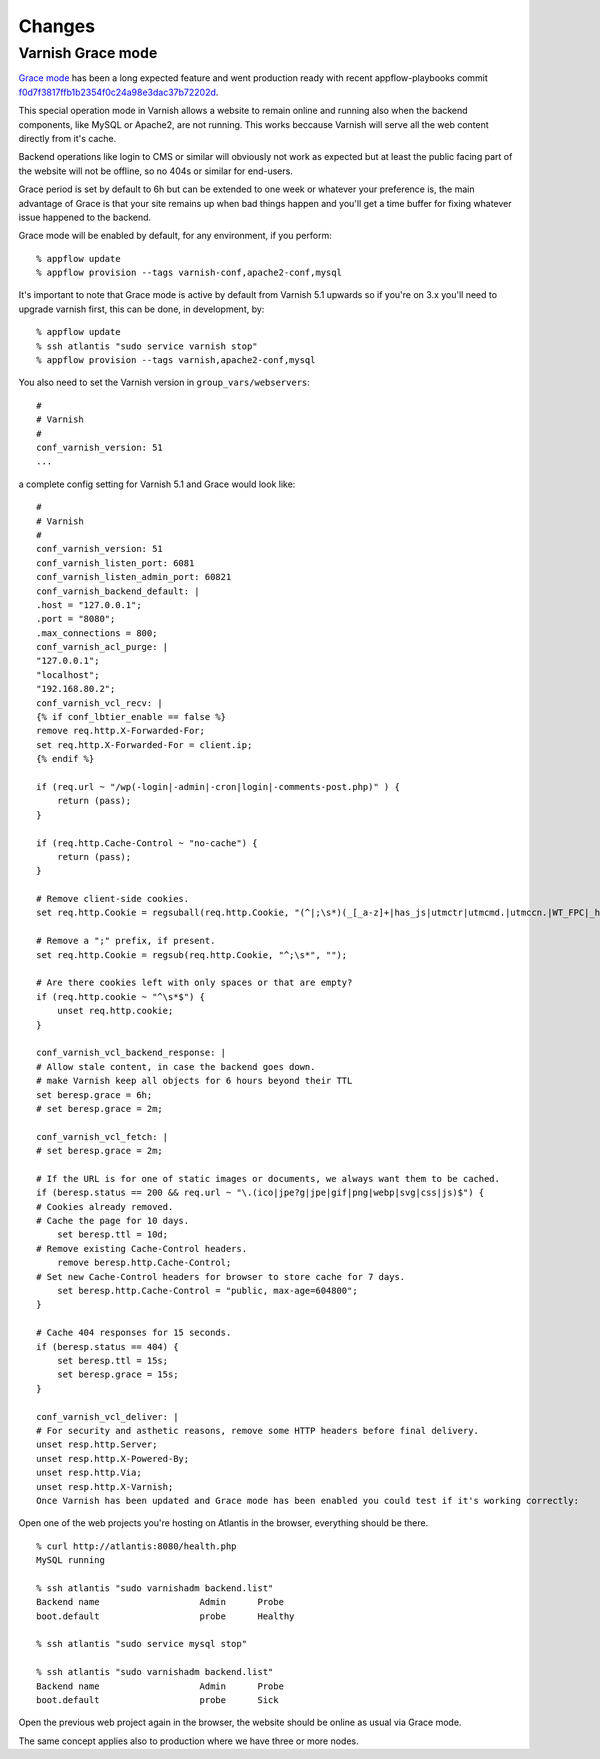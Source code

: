 Changes
=======

Varnish Grace mode
~~~~~~~~~~~~~~~~~~

`Grace mode <https://varnish-cache.org/docs/5.1/users-guide/vcl-grace.html>`_ has been a long expected feature and went production ready with
recent appflow-playbooks commit `f0d7f3817ffb1b2354f0c24a98e3dac37b72202d <https://github.com/ttssdev/appflow-playbooks/commit/f0d7f3817ffb1b2354f0c24a98e3dac37b72202d>`_.

This special operation mode in Varnish allows a website to remain online and running also when the backend components, like
MySQL or Apache2, are not running. This works beccause Varnish will serve all the web content directly from it's cache.

Backend operations like login to CMS or similar will obviously not work as expected but at least the public facing part of the
website will not be offline, so no 404s or similar for end-users.

Grace period is set by default to 6h but can be extended to one week or whatever your preference is, the main advantage
of Grace is that your site remains up when bad things happen and you'll get a time buffer for fixing whatever issue happened
to the backend.

Grace mode will be enabled by default, for any environment, if you perform:

::

    % appflow update
    % appflow provision --tags varnish-conf,apache2-conf,mysql

It's important to note that Grace mode is active by default from Varnish 5.1 upwards so if you're on 3.x
you'll need to upgrade varnish first, this can be done, in development, by:

::

    % appflow update
    % ssh atlantis "sudo service varnish stop"
    % appflow provision --tags varnish,apache2-conf,mysql

You also need to set the Varnish version in ``group_vars/webservers``:

::

    #
    # Varnish
    #
    conf_varnish_version: 51
    ...

a complete config setting for Varnish 5.1 and Grace would look like:

::

    #
    # Varnish
    #
    conf_varnish_version: 51
    conf_varnish_listen_port: 6081
    conf_varnish_listen_admin_port: 60821
    conf_varnish_backend_default: |
    .host = "127.0.0.1";
    .port = "8080";
    .max_connections = 800;
    conf_varnish_acl_purge: |
    "127.0.0.1";
    "localhost";
    "192.168.80.2";
    conf_varnish_vcl_recv: |
    {% if conf_lbtier_enable == false %}
    remove req.http.X-Forwarded-For;
    set req.http.X-Forwarded-For = client.ip;
    {% endif %}

    if (req.url ~ "/wp(-login|-admin|-cron|login|-comments-post.php)" ) {
        return (pass);
    }

    if (req.http.Cache-Control ~ "no-cache") {
        return (pass);
    }

    # Remove client-side cookies.
    set req.http.Cookie = regsuball(req.http.Cookie, "(^|;\s*)(_[_a-z]+|has_js|utmctr|utmcmd.|utmccn.|WT_FPC|_hjIncludedInSample)=[^;]*", "");

    # Remove a ";" prefix, if present.
    set req.http.Cookie = regsub(req.http.Cookie, "^;\s*", "");

    # Are there cookies left with only spaces or that are empty?
    if (req.http.cookie ~ "^\s*$") {
        unset req.http.cookie;
    }

    conf_varnish_vcl_backend_response: |
    # Allow stale content, in case the backend goes down.
    # make Varnish keep all objects for 6 hours beyond their TTL
    set beresp.grace = 6h;
    # set beresp.grace = 2m;

    conf_varnish_vcl_fetch: |
    # set beresp.grace = 2m;

    # If the URL is for one of static images or documents, we always want them to be cached.
    if (beresp.status == 200 && req.url ~ "\.(ico|jpe?g|jpe|gif|png|webp|svg|css|js)$") {
    # Cookies already removed.
    # Cache the page for 10 days.
        set beresp.ttl = 10d;
    # Remove existing Cache-Control headers.
        remove beresp.http.Cache-Control;
    # Set new Cache-Control headers for browser to store cache for 7 days.
        set beresp.http.Cache-Control = "public, max-age=604800";
    }

    # Cache 404 responses for 15 seconds.
    if (beresp.status == 404) {
        set beresp.ttl = 15s;
        set beresp.grace = 15s;
    }

    conf_varnish_vcl_deliver: |
    # For security and asthetic reasons, remove some HTTP headers before final delivery.
    unset resp.http.Server;
    unset resp.http.X-Powered-By;
    unset resp.http.Via;
    unset resp.http.X-Varnish;
    Once Varnish has been updated and Grace mode has been enabled you could test if it's working correctly:

    
Open one of the web projects you're hosting on Atlantis in the browser, everything should be there.

::

    % curl http://atlantis:8080/health.php
    MySQL running

    % ssh atlantis "sudo varnishadm backend.list"
    Backend name                   Admin      Probe
    boot.default                   probe      Healthy

    % ssh atlantis "sudo service mysql stop"

    % ssh atlantis "sudo varnishadm backend.list"
    Backend name                   Admin      Probe
    boot.default                   probe      Sick

Open the previous web project again in the browser, the website should be online as usual via Grace mode.

The same concept applies also to production where we have three or more nodes.
